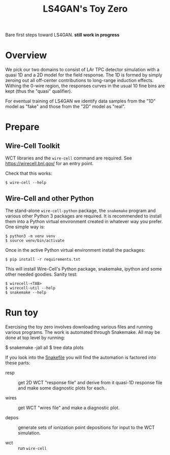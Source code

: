 #+title: LS4GAN's Toy Zero

Bare first steps toward LS4GAN.  *still work in progress*

* Overview

We pick our two domains to consist of LAr TPC detector simulation with
a quasi 1D and a 2D model for the field response.  The 1D is formed by
simply zeroing out all off-center contributions to long-range
induction effects.  Withing the 0-wire region, the responses curves in
the usual 10 fine bins are kept (thus the "quasi" qualifier).

For eventual training of LS4GAN we identify data samples from the "1D"
model as "fake" and those from the "2D" model as "real".

* Prepare

** Wire-Cell Toolkit

WCT libraries and the ~wire-cell~ command are required.  See
https://wirecell.bnl.gov/ for an entry point.

Check that this works:

#+begin_example
  $ wire-cell --help
#+end_example

** Wire-Cell and other Python

The stand-alone ~wire-cell-python~ package, the ~snakemake~ program and
various other Python 3 packages are required.  It is recommended to
install them into a Python virtual environment created in whatever way
you prefer.  One simple way is:

#+begin_example
  $ python3 -m venv venv
  $ source venv/bin/activate
#+end_example

Once in the active Python virtual environment install the packages:

#+begin_example
  $ pip install -r requirements.txt
#+end_example

This will install Wire-Cell's Python package, snakemake, ipython and
some other needed goodies.  Sanity test: 

#+begin_example
  $ wirecell-<TAB>
  $ wirecell-util --help
  $ snakemake --help
#+end_example


* Run toy

Exercising the toy zero involves downloading various files and running
various programs.  The work is automated through Snakemake.  All may
be done at top level by running:

#+begin_export 
  $ snakemake -jall all
  $ tree data plots
#+end_export

If you look into the [[file:Snakefile][Snakefile]] you will find the automation is
factored into these parts:

- resp :: get 2D WCT "response file" and derive from it quasi-1D
  response file and make some diagnostic plots for each..

- wires :: get WCT "wires file" and make a diagnostic plot.

- depos :: generate sets of ionization point depositions for input to
  the WCT simulation.

- wct :: run ~wire-cell~ 
